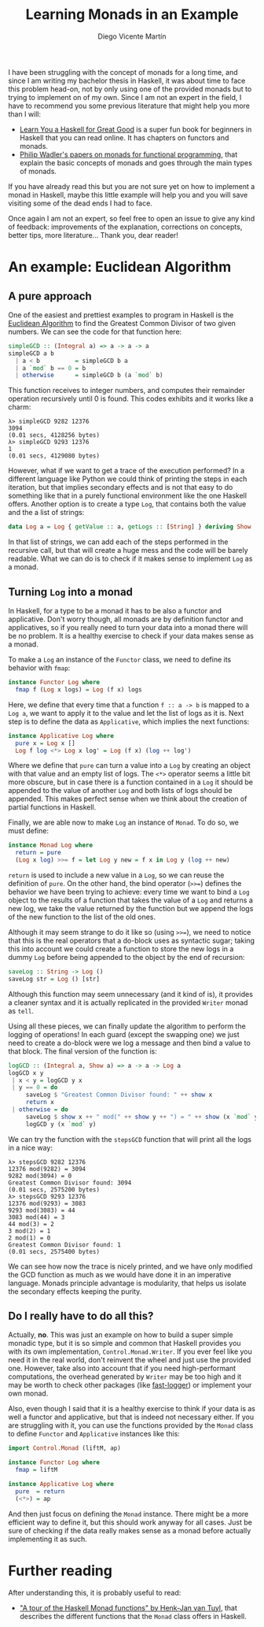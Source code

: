#+Title:  Learning Monads in an Example
#+Author: Diego Vicente Martín
#+Email:  diegovicente@protonmail.com


I have been struggling with the concept of monads for a long time, and since I
am writing my bachelor thesis in Haskell, it was about time to face this
problem head-on, not by only using one of the provided monads but to trying to
implement on of my own. Since I am not an expert in the field, I have to
recommend you some previous literature that might help you more than I will:

- [[http://learnyouahaskell.com/][Learn You a Haskell for Great Good]] is a super fun book for beginners in
  Haskell that you can read online. It has chapters on functors and monads.
- [[http://homepages.inf.ed.ac.uk/wadler/papers/marktoberdorf/baastad.pdf][Philip Wadler's papers on monads for functional programming]], that explain the
  basic concepts of monads and goes through the main types of monads.

If you have already read this but you are not sure yet on how to implement a
monad in Haskell, maybe this little example will help you and you will save
visiting some of the dead ends I had to face.

Once again I am not an expert, so feel free to open an issue to give any kind
of feedback: improvements of the explanation, corrections on concepts, better
tips, more literature... Thank you, dear reader!

* An example: Euclidean Algorithm

** A pure approach

One of the easiest and prettiest examples to program in Haskell is the
[[https://en.wikipedia.org/wiki/Euclidean_algorithm][Euclidean Algorithm]] to find the Greatest Common Divisor of two given
numbers. We can see the code for that function here:

#+BEGIN_SRC haskell
simpleGCD :: (Integral a) => a -> a -> a
simpleGCD a b
  | a < b          = simpleGCD b a
  | a `mod` b == 0 = b
  | otherwise      = simpleGCD b (a `mod` b)
#+END_SRC

This function receives to integer numbers, and computes their remainder
operation recursively until 0 is found. This codes exhibits and it works like a
charm: 

#+BEGIN_SRC
λ> simpleGCD 9282 12376
3094
(0.01 secs, 4128256 bytes)
λ> simpleGCD 9293 12376
1
(0.01 secs, 4129080 bytes)
#+END_SRC

However, what if we want to get a trace of the execution performed? In a
different language like Python we could think of printing the steps in each
iteration, but that implies secondary effects and is not that easy to do
something like that in a purely functional environment like the one Haskell
offers. Another option is to create a type ~Log~, that contains both the value
and the a list of strings:

#+BEGIN_SRC haskell
data Log a = Log { getValue :: a, getLogs :: [String] } deriving Show
#+END_SRC

In that list of strings, we can add each of the steps performed in the
recursive call, but that will create a huge mess and the code will be barely
readable. What we can do is to check if it makes sense to implement ~Log~ as a
monad.

** Turning ~Log~ into a monad

In Haskell, for a type to be a monad it has to be also a functor and
applicative. Don't worry though, all monads are by definition functor and
applicatives, so if you really need to turn your data into a monad there will
be no problem. It is a healthy exercise to check if your data makes sense as a
monad.

To make a ~Log~ an instance of the ~Functor~ class, we need to define its
behavior with ~fmap~:

#+BEGIN_SRC haskell
instance Functor Log where
  fmap f (Log x logs) = Log (f x) logs
#+END_SRC

Here, we define that every time that a function ~f :: a -> b~ is mapped to a
~Log a~, we want to apply it to the value and let the list of logs as it
is. Next step is to define the data as ~Applicative~, which implies the next
functions:

#+BEGIN_SRC haskell
instance Applicative Log where
  pure x = Log x []
  Log f log <*> Log x log' = Log (f x) (log ++ log')
#+END_SRC

Where we define that ~pure~ can turn a value into a ~Log~ by creating an object
with that value and an empty list of logs. The ~<*>~ operator seems a little
bit more obscure, but in case there is a function contained in a ~Log~ it
should be appended to the value of another ~Log~ and both lists of logs should
be appended. This makes perfect sense when we think about the creation of
partial functions in Haskell.

Finally, we are able now to make ~Log~ an instance of ~Monad~. To do so, we
must define:

#+BEGIN_SRC haskell
instance Monad Log where
  return = pure
  (Log x log) >>= f = let Log y new = f x in Log y (log ++ new)
#+END_SRC

~return~ is used to include a new value in a ~Log~, so we can reuse the
definition of ~pure~. On the other hand, the bind operator (~>>=~) defines the
behavior we have been trying to achieve: every time we want to bind a ~Log~
object to the results of a function that takes the value of a ~Log~ and returns
a new log, we take the value returned by the function but we append the logs of
the new function to the list of the old ones.

Although it may seem strange to do it like so (using ~>>=~), we need to notice
that this is the real operators that a do-block uses as syntactic sugar; taking
this into account we could create a function to store the new logs in a dummy
~Log~ before being appended to the object by the end of recursion:

#+BEGIN_SRC haskell
saveLog :: String -> Log ()
saveLog str = Log () [str]
#+END_SRC

Although this function may seem unnecessary (and it kind of is), it provides a
cleaner syntax and it is actually replicated in the provided ~Writer~ monad as
~tell~.

Using all these pieces, we can finally update the algorithm to perform the
logging of operations! In each guard (except the swapping one) we just need to
create a do-block were we log a message and then bind a value to that
block. The final version of the function is:

#+BEGIN_SRC haskell
logGCD :: (Integral a, Show a) => a -> a -> Log a
logGCD x y
 | x < y = logGCD y x
 | y == 0 = do
     saveLog $ "Greatest Common Divisor found: " ++ show x
     return x
 | otherwise = do
     saveLog $ show x ++ " mod(" ++ show y ++ ") = " ++ show (x `mod` y)
     logGCD y (x `mod` y)
#+END_SRC

We can try the function with the ~stepsGCD~ function that will print all the
logs in a nice way:

#+BEGIN_SRC 
λ> stepsGCD 9282 12376
12376 mod(9282) = 3094
9282 mod(3094) = 0
Greatest Common Divisor found: 3094
(0.01 secs, 2575200 bytes)
λ> stepsGCD 9293 12376
12376 mod(9293) = 3083
9293 mod(3083) = 44
3083 mod(44) = 3
44 mod(3) = 2
3 mod(2) = 1
2 mod(1) = 0
Greatest Common Divisor found: 1
(0.01 secs, 2575400 bytes)
#+END_SRC

We can see how now the trace is nicely printed, and we have only modified the
GCD function as much as we would have done it in an imperative language. Monads
principle advantage is modularity, that helps us isolate the secondary effects
keeping the purity. 

** Do I really have to do all this?

Actually, *no*. This was just an example on how to build a super simple monadic
type, but it is so simple and common that Haskell provides you with its own
implementation, ~Control.Monad.Writer~. If you ever feel like you need it in
the real world, don't reinvent the wheel and just use the provided
one. However, take also into account that if you need high-performant
computations, the overhead generated by ~Writer~ may be too high and it may be
worth to check other packages (like [[https://hackage.haskell.org/package/fast-logger][fast-logger]]) or implement your own monad.

Also, even though I said that it is a healthy exercise to think if your data is
as well a functor and applicative, but that is indeed not necessary either. If
you are struggling with it, you can use the functions provided by the ~Monad~
class to define ~Functor~ and ~Applicative~ instances like this:

#+BEGIN_SRC haskell
import Control.Monad (liftM, ap)

instance Functor Log where
  fmap = liftM

instance Applicative Log where
  pure  = return
  (<*>) = ap
#+END_SRC

And then just focus on defining the ~Monad~ instance. There might be a more
efficient way to define it, but this should work anyway for all cases. Just be
sure of checking if the data really makes sense as a monad before actually
implementing it as such.

* Further reading

After understanding this, it is probably useful to read:

- [[http://members.chello.nl/hjgtuyl/tourdemonad.html]["A tour of the Haskell Monad functions" by Henk-Jan van Tuyl]], that describes
  the different functions that the ~Monad~ class offers in Haskell.

